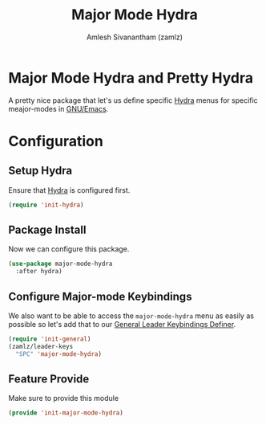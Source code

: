 :PROPERTIES:
:ID:       b9a1f5eb-1da8-4f19-9303-153fdd376962
:ROAM_REFS: https://github.com/jerrypnz/major-mode-hydra.el
:END:
#+TITLE: Major Mode Hydra
#+AUTHOR: Amlesh Sivanantham (zamlz)
#+CREATED: [2021-05-08 Sat 17:00]
#+LAST_MODIFIED: [2021-10-11 Mon 23:46:53]
#+filetags: CONFIG SOFTWARE

* Major Mode Hydra and Pretty Hydra
A pretty nice package that let's us define specific [[id:8061213e-6abf-4294-a357-ddba46d81a5e][Hydra]] menus for specific meajor-modes in [[id:cf447557-1f87-4a07-916a-160cfd2310cf][GNU/Emacs]].

* Configuration
:PROPERTIES:
:header-args:emacs-lisp: :tangle ~/.config/emacs/lisp/init-major-mode-hydra.el :comments both :mkdirp yes
:END:

** Setup Hydra
Ensure that [[id:8061213e-6abf-4294-a357-ddba46d81a5e][Hydra]] is configured first.

#+begin_src emacs-lisp
(require 'init-hydra)
#+end_src

** Package Install
Now we can configure this package.

#+begin_src emacs-lisp
(use-package major-mode-hydra
  :after hydra)
#+end_src

** Configure Major-mode Keybindings
We also want to be able to access the =major-mode-hydra= menu as easily as possible so let's add that to our [[id:c4e4923e-2180-4a79-baf1-0dcf0f795c41][General Leader Keybindings Definer]].

#+begin_src emacs-lisp
(require 'init-general)
(zamlz/leader-keys
  "SPC" 'major-mode-hydra)
#+end_src

** Feature Provide
Make sure to provide this module

#+begin_src emacs-lisp
(provide 'init-major-mode-hydra)
#+end_src
